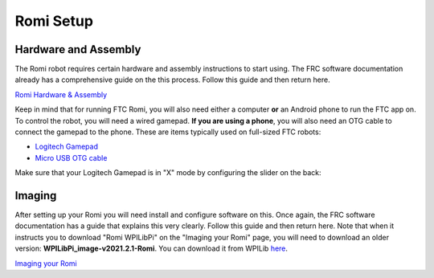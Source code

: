 Romi Setup
==========

Hardware and Assembly
---------------------
The Romi robot requires certain hardware and assembly instructions to start using.
The FRC software documentation already has a comprehensive guide on the this process.
Follow this guide and then return here.

`Romi Hardware & Assembly <https://docs.wpilib.org/en/stable/docs/romi-robot/hardware.html>`_

Keep in mind that for running FTC Romi, you will also need either a computer **or** an Android phone to run the FTC app on.
To control the robot, you will need a wired gamepad.
**If you are using a phone**, you will also need an OTG cable to connect the gamepad to the phone.
These are items typically used on full-sized FTC robots:

- `Logitech Gamepad <https://www.amazon.com/Logitech-940-000110-Gamepad-F310/dp/B003VAHYQY>`_
- `Micro USB OTG cable <https://www.amazon.com/UGREEN-Adapter-Samsung-Controller-Android/dp/B00N9S9Z0G/>`_

Make sure that your Logitech Gamepad is in "X" mode by configuring the slider on the back:

.. image:: images/romi/logitech_back.jpeg
   :scale: 25 %
   :alt: Back of Logitech Gamepad

Imaging
-------
After setting up your Romi you will need install and configure software on this.
Once again, the FRC software documentation has a guide that explains this very clearly.
Follow this guide and then return here.
Note that when it instructs you to download "Romi WPILibPi" on the "Imaging your Romi" page,
you will need to download an older version: **WPILibPi_image-v2021.2.1-Romi**.
You can download it from WPILib `here <https://github.com/wpilibsuite/WPILibPi/releases/tag/v2021.2.1>`_.

`Imaging your Romi <https://docs.wpilib.org/en/stable/docs/romi-robot/imaging-romi.html>`_




